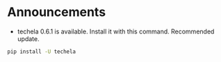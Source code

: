 #+OPTIONS: toc:nil
* Announcements

- techela 0.6.1 is available. Install it with this command. Recommended update.

#+BEGIN_SRC sh
pip install -U techela
#+END_SRC


* build                                                            :noexport:

#+BEGIN_SRC emacs-lisp
(org-html-export-to-html nil nil t t)
#+END_SRC

#+RESULTS:
: ./announcements.html
